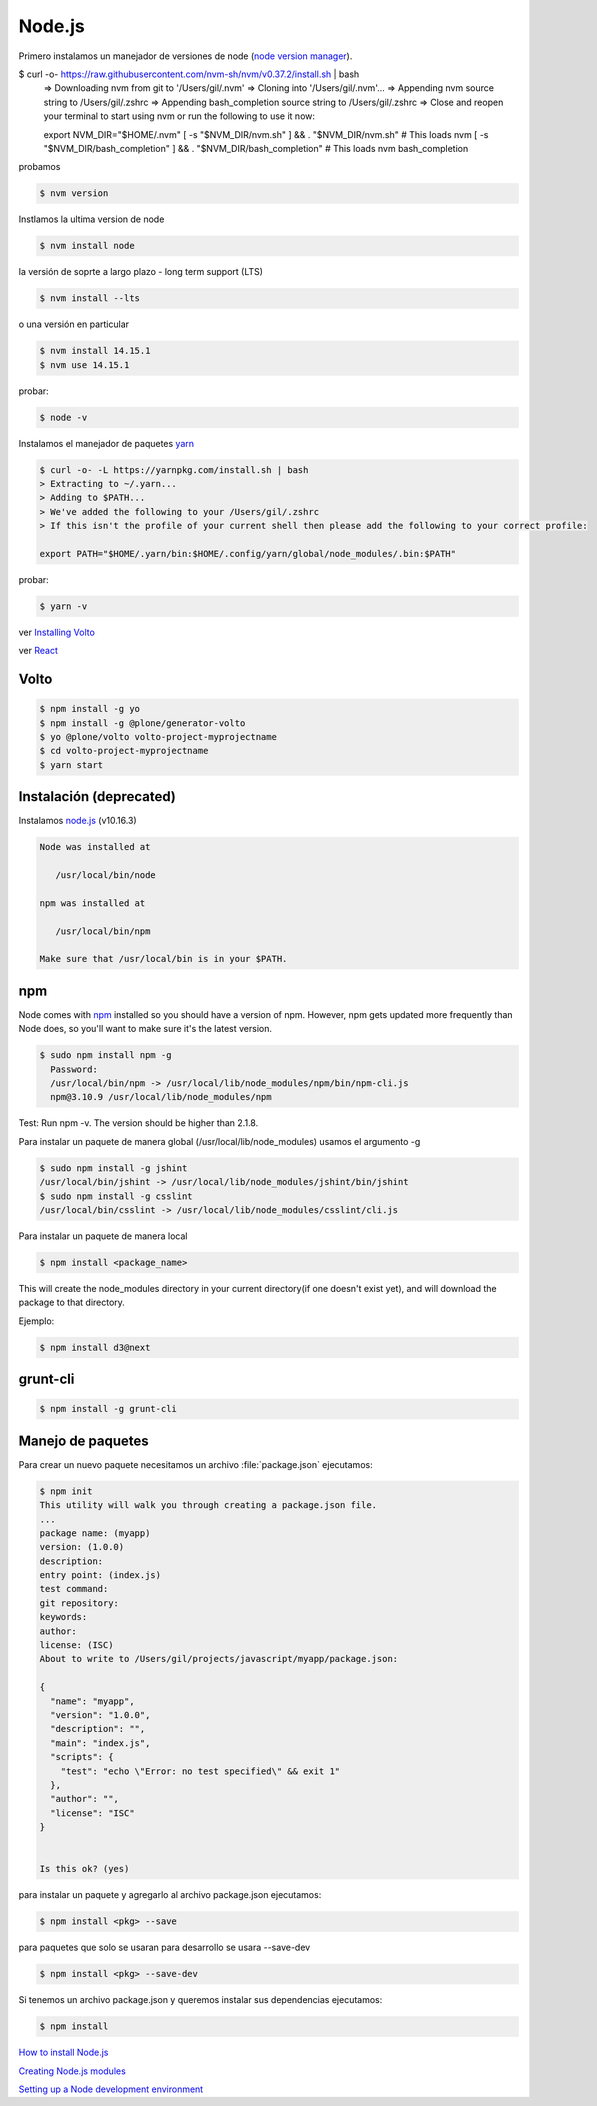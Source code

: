 Node.js
=======

Primero instalamos un manejador de versiones de node (`node version manager <https://github.com/nvm-sh/nvm>`_).

.. code-block:: shell

$ curl -o- https://raw.githubusercontent.com/nvm-sh/nvm/v0.37.2/install.sh | bash
    => Downloading nvm from git to '/Users/gil/.nvm'
    => Cloning into '/Users/gil/.nvm'...
    => Appending nvm source string to /Users/gil/.zshrc
    => Appending bash_completion source string to /Users/gil/.zshrc
    => Close and reopen your terminal to start using nvm or run the following to use it now:

    export NVM_DIR="$HOME/.nvm"
    [ -s "$NVM_DIR/nvm.sh" ] && \. "$NVM_DIR/nvm.sh"  # This loads nvm
    [ -s "$NVM_DIR/bash_completion" ] && \. "$NVM_DIR/bash_completion"  # This loads nvm bash_completion

probamos

.. code-block:: shell

    $ nvm version

Instlamos la ultima version de node

.. code-block:: shell

    $ nvm install node

la versión de soprte a largo plazo - long term support (LTS)

.. code-block:: shell

    $ nvm install --lts

o una versión en particular

.. code-block:: shell

    $ nvm install 14.15.1
    $ nvm use 14.15.1

probar:

.. code-block:: shell

    $ node -v


Instalamos el manejador de paquetes  `yarn <https://yarnpkg.com/>`_

.. code-block:: shell

    $ curl -o- -L https://yarnpkg.com/install.sh | bash
    > Extracting to ~/.yarn...
    > Adding to $PATH...
    > We've added the following to your /Users/gil/.zshrc
    > If this isn't the profile of your current shell then please add the following to your correct profile:

    export PATH="$HOME/.yarn/bin:$HOME/.config/yarn/global/node_modules/.bin:$PATH"


probar:

.. code-block:: shell

    $ yarn -v

ver `Installing Volto <https://docs.voltocms.com/getting-started/install>`_

ver `React <https://training.plone.org/5/react/bootstrap.html>`_

Volto
-----

.. code-block:: shell

    $ npm install -g yo
    $ npm install -g @plone/generator-volto
    $ yo @plone/volto volto-project-myprojectname
    $ cd volto-project-myprojectname
    $ yarn start


Instalación (deprecated)
------------------------

Instalamos `node.js <http://nodejs.org/>`_ (v10.16.3)

.. code-block:: console

    Node was installed at

       /usr/local/bin/node

    npm was installed at

       /usr/local/bin/npm

    Make sure that /usr/local/bin is in your $PATH.

npm
---

Node comes with `npm <https://www.npmjs.com/>`_ installed so you should have a version of npm. However, npm gets updated more frequently than Node does, so you'll want to make sure it's the latest version.

.. code-block:: console

    $ sudo npm install npm -g
      Password:
      /usr/local/bin/npm -> /usr/local/lib/node_modules/npm/bin/npm-cli.js
      npm@3.10.9 /usr/local/lib/node_modules/npm

Test: Run npm -v. The version should be higher than 2.1.8.


Para instalar un paquete de manera global (/usr/local/lib/node_modules) usamos el argumento  -g

.. code-block:: console

    $ sudo npm install -g jshint
    /usr/local/bin/jshint -> /usr/local/lib/node_modules/jshint/bin/jshint
    $ sudo npm install -g csslint
    /usr/local/bin/csslint -> /usr/local/lib/node_modules/csslint/cli.js


Para instalar un paquete de manera local

.. code-block:: console

    $ npm install <package_name>

This will create the node_modules directory in your current directory(if one doesn't exist yet), and will download the package to that directory.

Ejemplo:

.. code-block:: console

    $ npm install d3@next

grunt-cli
---------

.. code-block:: console

    $ npm install -g grunt-cli


Manejo de paquetes
------------------

Para crear un nuevo paquete necesitamos un archivo :file:`package.json` ejecutamos:


.. code-block:: console

    $ npm init
    This utility will walk you through creating a package.json file.
    ...
    package name: (myapp)
    version: (1.0.0)
    description:
    entry point: (index.js)
    test command:
    git repository:
    keywords:
    author:
    license: (ISC)
    About to write to /Users/gil/projects/javascript/myapp/package.json:

    {
      "name": "myapp",
      "version": "1.0.0",
      "description": "",
      "main": "index.js",
      "scripts": {
        "test": "echo \"Error: no test specified\" && exit 1"
      },
      "author": "",
      "license": "ISC"
    }


    Is this ok? (yes)

para instalar un paquete y agregarlo al archivo package.json ejecutamos:

.. code-block:: console

    $ npm install <pkg> --save

para paquetes que solo se usaran para desarrollo se usara --save-dev

.. code-block:: console

    $ npm install <pkg> --save-dev

Si tenemos un archivo package.json y queremos instalar sus dependencias ejecutamos:

.. code-block:: console

    $ npm install

`How to install Node.js <https://nodejs.dev/learn/how-to-install-nodejs>`_

`Creating Node.js modules <https://docs.npmjs.com/getting-started/creating-node-modules>`_

`Setting up a Node development environment <https://developer.mozilla.org/en-US/docs/Learn/Server-side/Express_Nodejs/development_environment>`_

